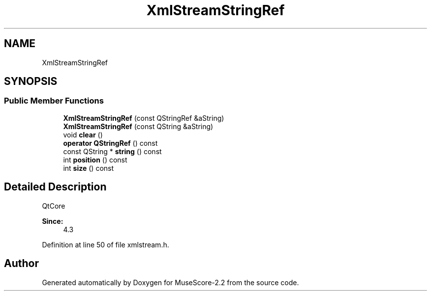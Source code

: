 .TH "XmlStreamStringRef" 3 "Mon Jun 5 2017" "MuseScore-2.2" \" -*- nroff -*-
.ad l
.nh
.SH NAME
XmlStreamStringRef
.SH SYNOPSIS
.br
.PP
.SS "Public Member Functions"

.in +1c
.ti -1c
.RI "\fBXmlStreamStringRef\fP (const QStringRef &aString)"
.br
.ti -1c
.RI "\fBXmlStreamStringRef\fP (const QString &aString)"
.br
.ti -1c
.RI "void \fBclear\fP ()"
.br
.ti -1c
.RI "\fBoperator QStringRef\fP () const"
.br
.ti -1c
.RI "const QString * \fBstring\fP () const"
.br
.ti -1c
.RI "int \fBposition\fP () const"
.br
.ti -1c
.RI "int \fBsize\fP () const"
.br
.in -1c
.SH "Detailed Description"
.PP 
QtCore 
.PP
\fBSince:\fP
.RS 4
4\&.3 
.RE
.PP

.PP
Definition at line 50 of file xmlstream\&.h\&.

.SH "Author"
.PP 
Generated automatically by Doxygen for MuseScore-2\&.2 from the source code\&.
